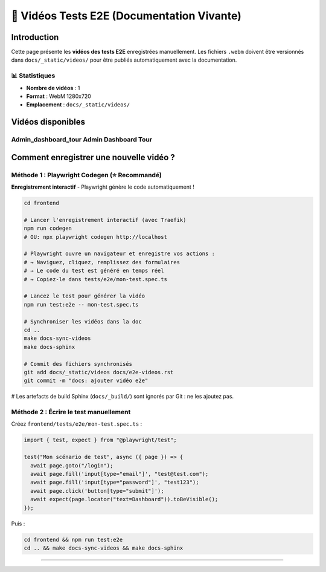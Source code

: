 ======================================
🎥 Vidéos Tests E2E (Documentation Vivante)
======================================

.. raw:: html

   <style>
   .video-card {
       background: #ffffff;
       border-radius: 8px;
       overflow: hidden;
       box-shadow: 0 2px 8px rgba(0,0,0,0.1);
       margin-bottom: 2rem;
       border: 1px solid #e2e8f0;
   }
   .video-card video {
       width: 100%;
       height: auto;
       display: block;
       background: #000;
   }
   .video-info {
       padding: 1rem;
       background: #f8f9fa;
   }
   .video-title {
       font-weight: 600;
       color: #2d3748;
       font-size: 1.1rem;
   }
   </style>

Introduction
============

Cette page présente les **vidéos des tests E2E** enregistrées manuellement.  
Les fichiers ``.webm`` doivent être versionnés dans ``docs/_static/videos/`` pour être publiés automatiquement avec la documentation.

📊 Statistiques
---------------

- **Nombre de vidéos** : 1
- **Format** : WebM 1280x720
- **Emplacement** : ``docs/_static/videos/``

Vidéos disponibles
==================


Admin_dashboard_tour Admin Dashboard Tour
-----------------------------------------

.. raw:: html

   <div class="video-card">
       <video controls preload="metadata" style="width:100%">
           <source src="_static/videos/admin_dashboard_tour-Admin-Dashboard-Tour.webm" type="video/webm">
           Votre navigateur ne supporte pas la balise vidéo.
       </video>
       <div class="video-info">
           <div class="video-title">Admin_dashboard_tour Admin Dashboard Tour</div>
           <small style="color: #666;">Fichier: admin_dashboard_tour-Admin-Dashboard-Tour.webm</small>
       </div>
   </div>


Comment enregistrer une nouvelle vidéo ?
=========================================

Méthode 1 : Playwright Codegen (⭐ Recommandé)
----------------------------------------------

**Enregistrement interactif** - Playwright génère le code automatiquement !

.. code-block:: bash

   cd frontend

   # Lancer l'enregistrement interactif (avec Traefik)
   npm run codegen
   # OU: npx playwright codegen http://localhost

   # Playwright ouvre un navigateur et enregistre vos actions :
   # → Naviguez, cliquez, remplissez des formulaires
   # → Le code du test est généré en temps réel
   # → Copiez-le dans tests/e2e/mon-test.spec.ts

   # Lancez le test pour générer la vidéo
   npm run test:e2e -- mon-test.spec.ts

   # Synchroniser les vidéos dans la doc
   cd ..
   make docs-sync-videos
   make docs-sphinx

   # Commit des fichiers synchronisés
   git add docs/_static/videos docs/e2e-videos.rst
   git commit -m "docs: ajouter vidéo e2e"

# Les artefacts de build Sphinx (``docs/_build/``) sont ignorés par Git : ne les ajoutez pas.

Méthode 2 : Écrire le test manuellement
----------------------------------------

Créez ``frontend/tests/e2e/mon-test.spec.ts`` :

.. code-block:: typescript

   import { test, expect } from "@playwright/test";

   test("Mon scénario de test", async ({ page }) => {
     await page.goto("/login");
     await page.fill('input[type="email"]', "test@test.com");
     await page.fill('input[type="password"]', "test123");
     await page.click('button[type="submit"]');
     await expect(page.locator("text=Dashboard")).toBeVisible();
   });

Puis :

.. code-block:: bash

   cd frontend && npm run test:e2e
   cd .. && make docs-sync-videos && make docs-sphinx

----

.. raw:: html

   <div style="text-align: center; margin: 2rem 0; color: #666; font-size: 0.9rem;">
       <p>🤖 Page générée automatiquement par <code>generate-video-rst.py</code></p>
       <p>KoproGo ASBL - Documentation vivante</p>
   </div>
